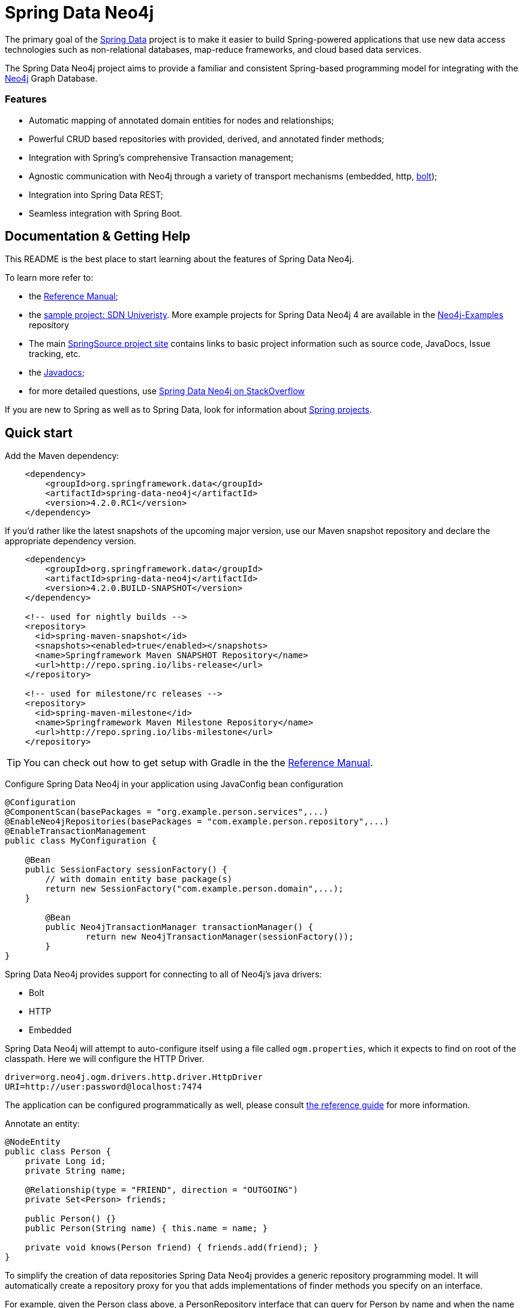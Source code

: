 = Spring Data Neo4j

The primary goal of the http://projects.spring.io/spring-data[Spring Data] project is to make it easier to build Spring-powered applications that use new data access technologies such as non-relational databases, map-reduce frameworks, and cloud based data services.

The Spring Data Neo4j project aims to provide a familiar and consistent Spring-based programming model for integrating with the http://neo4j.com/[Neo4j] Graph Database.

=== Features

* Automatic mapping of annotated domain entities for nodes and relationships;
* Powerful CRUD based repositories with provided, derived, and annotated finder methods;
* Integration with Spring's comprehensive Transaction management;
* Agnostic communication with Neo4j through a variety of transport mechanisms (embedded, http, https://neo4j.com/developer/language-guides/#bolt-drivers[bolt]);
* Integration into Spring Data REST;
* Seamless integration with Spring Boot.



== Documentation & Getting Help

This README is the best place to start learning about the features of Spring Data Neo4j.

To learn more refer to:

* the http://static.springsource.org/spring-data/data-neo4j/docs/current/reference/html/[Reference Manual];
* the https://github.com/neo4j-examples/sdn4-university/tree/4.2[sample project: SDN Univeristy].  More example projects for Spring Data Neo4j 4 are available in the https://github.com/neo4j-examples?query=sdn4[Neo4j-Examples] repository
* The main http://projects.spring.io/spring-data-neo4j[SpringSource project site] contains links to basic project information such as source code, JavaDocs, Issue tracking, etc.
* the http://docs.spring.io/spring-data/neo4j/docs/current/api[Javadocs];
* for more detailed questions, use http://stackoverflow.com/questions/tagged/spring-data-neo4j[Spring Data Neo4j on StackOverflow]

If you are new to Spring as well as to Spring Data, look for information about http://www.springsource.org/projects[Spring projects].



== Quick start


Add the Maven dependency:

[source,xml]
----

    <dependency>
        <groupId>org.springframework.data</groupId>
        <artifactId>spring-data-neo4j</artifactId>
        <version>4.2.0.RC1</version>
    </dependency>

----

If you'd rather like the latest snapshots of the upcoming major version, use our Maven snapshot repository and declare the appropriate dependency version.

[source,xml]
----

    <dependency>
        <groupId>org.springframework.data</groupId>
        <artifactId>spring-data-neo4j</artifactId>
        <version>4.2.0.BUILD-SNAPSHOT</version>
    </dependency>

    <!-- used for nightly builds -->
    <repository>
      <id>spring-maven-snapshot</id>
      <snapshots><enabled>true</enabled></snapshots>
      <name>Springframework Maven SNAPSHOT Repository</name>
      <url>http://repo.spring.io/libs-release</url>
    </repository>

    <!-- used for milestone/rc releases -->
    <repository>
      <id>spring-maven-milestone</id>
      <name>Springframework Maven Milestone Repository</name>
      <url>http://repo.spring.io/libs-milestone</url>
    </repository>

----

TIP: You can check out how to get setup with Gradle in the the http://static.springsource.org/spring-data/data-neo4j/docs/current/reference/html/[Reference Manual].


Configure Spring Data Neo4j in your application using JavaConfig bean configuration

[source,java]
----
@Configuration
@ComponentScan(basePackages = "org.example.person.services",...)
@EnableNeo4jRepositories(basePackages = "com.example.person.repository",...)
@EnableTransactionManagement
public class MyConfiguration {

    @Bean
    public SessionFactory sessionFactory() {
        // with domain entity base package(s)
        return new SessionFactory("com.example.person.domain",...);
    }

	@Bean
	public Neo4jTransactionManager transactionManager() {
		return new Neo4jTransactionManager(sessionFactory());
	}
}
----

Spring Data Neo4j provides support for connecting to all of Neo4j's java drivers:

* Bolt
* HTTP
* Embedded

Spring Data Neo4j will attempt to auto-configure itself using a file called `ogm.properties`, which it expects to find on root of the classpath. Here we will configure the HTTP Driver.

[source,java]
----
driver=org.neo4j.ogm.drivers.http.driver.HttpDriver
URI=http://user:password@localhost:7474
----

The application can be configured programmatically as well, please consult http://docs.spring.io/spring-data/data-neo4j/docs/current/reference/html/#_spring_configuration[the reference guide] for more information.


Annotate an entity:

[source,java]
----
@NodeEntity
public class Person {
    private Long id;
    private String name;

    @Relationship(type = "FRIEND", direction = "OUTGOING")
    private Set<Person> friends;

    public Person() {}
    public Person(String name) { this.name = name; }

    private void knows(Person friend) { friends.add(friend); }
}
----


To simplify the creation of data repositories Spring Data Neo4j provides a generic repository programming model. It will automatically create a repository proxy for you that adds implementations of finder methods you specify on an interface.

For example, given the Person class above, a PersonRepository interface that can query for Person by name and when the name matches a like expression is shown below:

[source,java]
----
@Repository
public interface PersonRepository extends Neo4jRepository<Person> {

  List<Person> findByName(String name);

  List<Person> findByNameLike(String name);
}
----

The queries issued on execution will be derived from the method name.

Typically you will want to call your domain objects and repositories from services.  In this Service we find the repository interface and register a proxy object in the container:

[source,java]
----
@Service
public class MyService {

    @Autowired
    private final PersonRepository repository;

    @Transactional
    public void doWork() {

        Person jon = new Person("Jon");
        Person emil = new Person("Emil");
        Person rod = new Person("Rod");

        emil.knows(jon);
        emil.knows(rod);

        // Persist entities and relationships to graph database
        personRepository.save(emil);

        for (Person friend : emil.getFriends()) {
            System.out.println("Friend: " + friend);
        }

        // Control loading depth
        Person thatSamejon = personRepository.findOne(id, 2);
        for (Person friend : jon.getFriends()) {
            System.out.println("Jon's friends to depth 2: " + friend);
        }
    }
}
----

== Contributing to Spring Data Neo4j

There are dedicated, mandatory https://github.com/spring-projects/spring-data-build/blob/master/CONTRIBUTING.adoc[contribution guidelines] for all Spring Data projects.

Here are some ways for you to get involved in the community:

* Get involved with Spring Data Neo4j community on the http://groups.google.com/group/neo4j[Neo4j Google Group] and by helping on http://stackoverflow.com/questions/tagged/spring-data-neo4j[StackOverflow].
* Create https://jira.springframework.org/browse/DATAGRAPH[JIRA] tickets for bugs and new features and comment and vote on the ones that you are interested in.
* Github is for social coding: if you want to write code, we encourage contributions through *pull requests* from a fork of this repository.
  If you want to contribute code this way, please read the https://github.com/spring-projects/spring-data-build/blob/master/CONTRIBUTING.adoc[contribution guidelines] for details.
